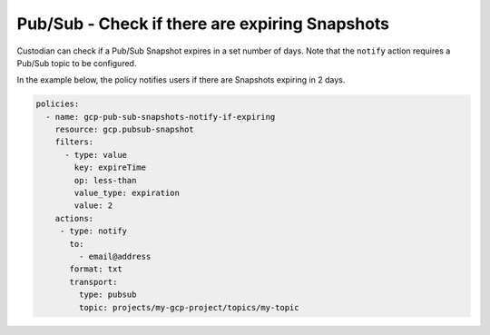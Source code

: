 Pub/Sub - Check if there are expiring Snapshots
===============================================
Custodian can check if a Pub/Sub Snapshot expires in a set number of days. Note that the ``notify`` action requires a Pub/Sub topic to be configured.

In the example below, the policy notifies users if there are Snapshots expiring in 2 days.

.. code-block:: yaml

    policies:
      - name: gcp-pub-sub-snapshots-notify-if-expiring
        resource: gcp.pubsub-snapshot
        filters:
          - type: value
            key: expireTime
            op: less-than
            value_type: expiration
            value: 2
        actions:
         - type: notify
           to:
             - email@address
           format: txt
           transport:
             type: pubsub
             topic: projects/my-gcp-project/topics/my-topic
